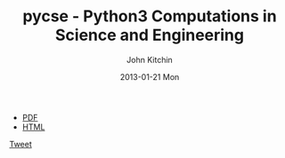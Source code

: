 #+TITLE:     pycse - Python3 Computations in Science and Engineering
#+AUTHOR:    John Kitchin
#+EMAIL:     johnrkitchin@gmail.com
#+DATE:      2013-01-21 Mon
#+STYLE: <link rel="stylesheet" type="text/css" href="pycse.css"/>

#+HTML_HEAD: <meta name="twitter:card" content="summary_large_image">
#+HTML_HEAD: <meta name="twitter:site" content="@jkitchin">
#+HTML_HEAD: <meta name="twitter:creator" content="@jkitchin">
#+HTML_HEAD: <meta name="twitter:title" content="Python3 computations in science and engineering">
#+HTML_HEAD: <meta name="twitter:description" content="A free resource showing how to use Python3 in a broad range of scientific and engineering calculations.">
#+HTML_HEAD: <meta name="twitter:image" content="http://kitchingroup.cheme.cmu.edu/pycse/pycse.png">

#+BEGIN_HTML
<script>window.twttr = (function(d, s, id) {
  var js, fjs = d.getElementsByTagName(s)[0],
    t = window.twttr || {};
  if (d.getElementById(id)) return t;
  js = d.createElement(s);
  js.id = id;
  js.src = "https://platform.twitter.com/widgets.js";
  fjs.parentNode.insertBefore(js, fjs);
 
  t._e = [];
  t.ready = function(f) {
    t._e.push(f);
  };
 
  return t;
}(document, "script", "twitter-wjs"));</script>
#+END_HTML

[[./pycse.png]]

- [[./pycse.pdf][PDF]]
- [[./pycse.html][HTML]]


#+BEGIN_HTML
<a class="twitter-share-button"
  href="https://twitter.com/intent/tweet?text=#pycse ">
Tweet</a>
#+END_HTML

#+BEGIN_HTML
<script>
  (function(i,s,o,g,r,a,m){i['GoogleAnalyticsObject']=r;i[r]=i[r]||function(){
  (i[r].q=i[r].q||[]).push(arguments)},i[r].l=1*new Date();a=s.createElement(o),
  m=s.getElementsByTagName(o)[0];a.async=1;a.src=g;m.parentNode.insertBefore(a,m)
  })(window,document,'script','https://www.google-analytics.com/analytics.js','ga');

  ga('create', 'UA-35731398-1', 'auto');
  ga('send', 'pageview');

</script>
#+END_HTML
